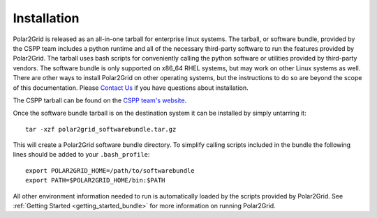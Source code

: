 Installation
============

Polar2Grid is released as an all-in-one tarball for
enterprise linux systems. The tarball, or software bundle, provided by the CSPP team
includes a python runtime and all of the necessary third-party software
to run the features provided by Polar2Grid.
The tarball uses bash scripts for conveniently
calling the python software or utilities provided by third-party
vendors. The software bundle is only supported on x86_64 RHEL systems,
but may work on other Linux systems as well.
There are other ways to install
Polar2Grid on other operating systems, but the instructions to do so are
beyond the scope of this documentation. Please
`Contact Us <http://cimss.ssec.wisc.edu/contact-form/index.php?name=CSPP%20Questions>`_
if you have questions about installation.

The CSPP tarball can be found on the
`CSPP team's website <http://cimss.ssec.wisc.edu/cspp/>`_.

Once the software bundle tarball is on the destination system it can be
installed by simply untarring it::

    tar -xzf polar2grid_softwarebundle.tar.gz

This will create a Polar2Grid software bundle directory. To simplify calling
scripts included in the bundle the following lines should be added to your
``.bash_profile``::

    export POLAR2GRID_HOME=/path/to/softwarebundle
    export PATH=$POLAR2GRID_HOME/bin:$PATH

All other environment information needed to run is automatically loaded by the
scripts provided by Polar2Grid.
See :ref:`Getting Started <getting_started_bundle>` for more information on
running Polar2Grid.

